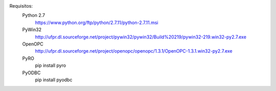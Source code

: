 Requisitos:
  Python 2.7
    https://www.python.org/ftp/python/2.7.11/python-2.7.11.msi
  PyWin32
    http://ufpr.dl.sourceforge.net/project/pywin32/pywin32/Build%20219/pywin32-219.win32-py2.7.exe
  OpenOPC
    http://ufpr.dl.sourceforge.net/project/openopc/openopc/1.3.1/OpenOPC-1.3.1.win32-py2.7.exe
  PyRO
    pip install pyro
  PyODBC
    pip install pyodbc
